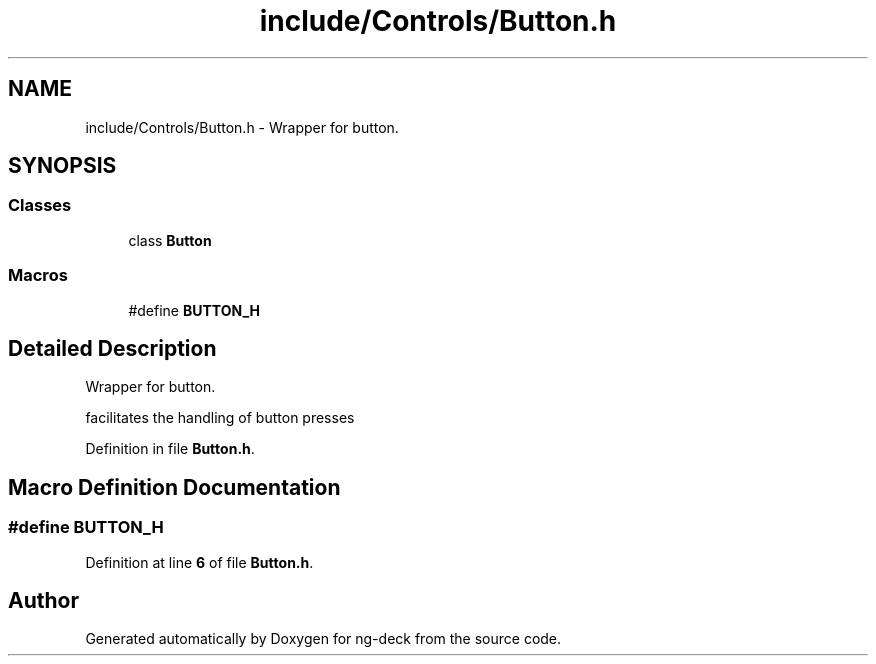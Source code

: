 .TH "include/Controls/Button.h" 3 "Sun Apr 9 2023" "ng-deck" \" -*- nroff -*-
.ad l
.nh
.SH NAME
include/Controls/Button.h \- Wrapper for button\&.  

.SH SYNOPSIS
.br
.PP
.SS "Classes"

.in +1c
.ti -1c
.RI "class \fBButton\fP"
.br
.in -1c
.SS "Macros"

.in +1c
.ti -1c
.RI "#define \fBBUTTON_H\fP"
.br
.in -1c
.SH "Detailed Description"
.PP 
Wrapper for button\&. 

facilitates the handling of button presses 
.PP
Definition in file \fBButton\&.h\fP\&.
.SH "Macro Definition Documentation"
.PP 
.SS "#define BUTTON_H"

.PP
Definition at line \fB6\fP of file \fBButton\&.h\fP\&.
.SH "Author"
.PP 
Generated automatically by Doxygen for ng-deck from the source code\&.
